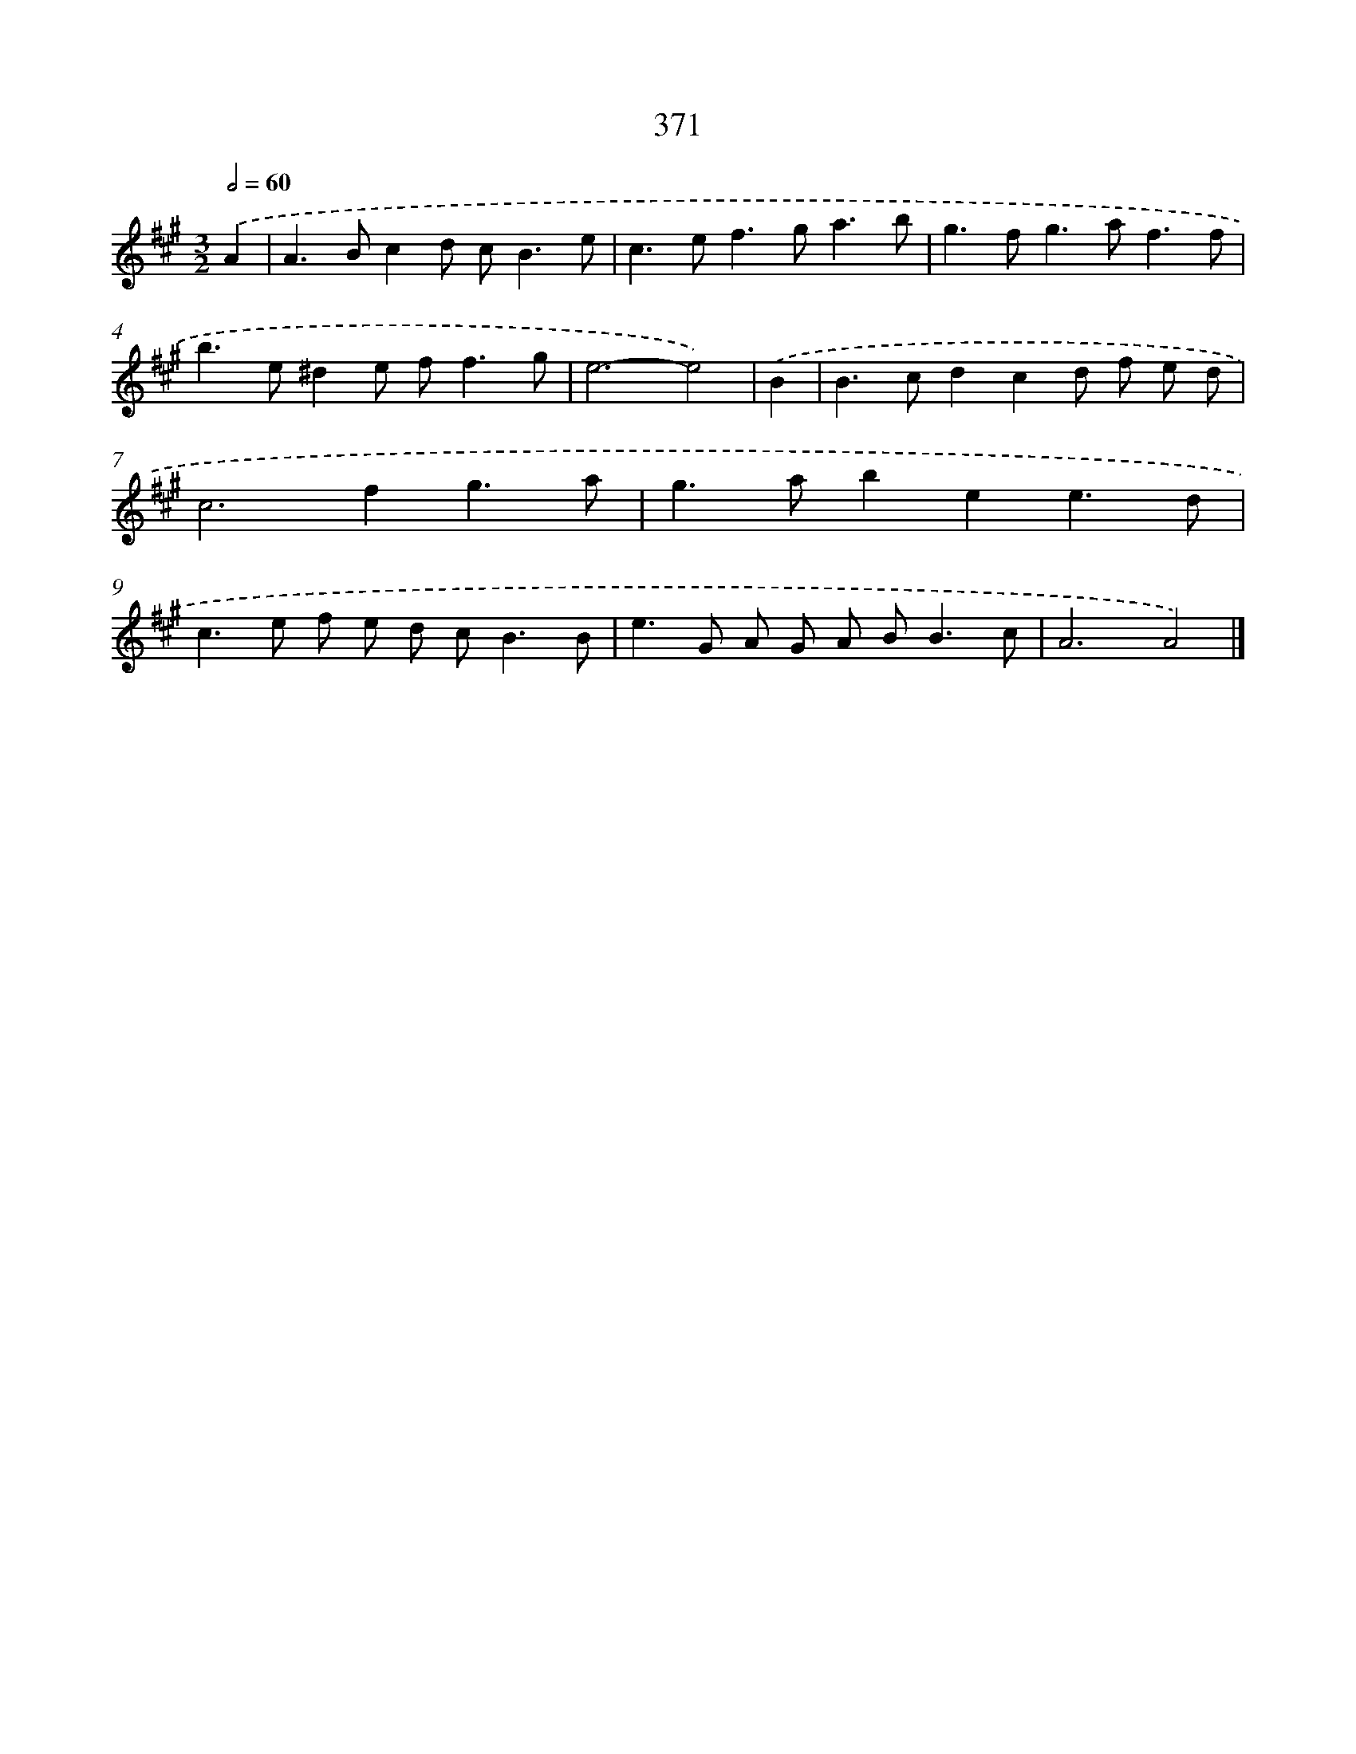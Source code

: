 X: 12075
T: 371
%%abc-version 2.0
%%abcx-abcm2ps-target-version 5.9.1 (29 Sep 2008)
%%abc-creator hum2abc beta
%%abcx-conversion-date 2018/11/01 14:37:21
%%humdrum-veritas 1910010260
%%humdrum-veritas-data 2605577415
%%continueall 1
%%barnumbers 0
L: 1/8
M: 3/2
Q: 1/2=60
K: A clef=treble
.('A2 [I:setbarnb 1]|
A2>B2c2d c2<B2e |
c2>e2f2>g2a3b |
g2>f2g2>a2f3f |
b2>e2^d2e f2<f2g |
e6-e4) |
.('B2 [I:setbarnb 6]|
B2>c2d2c2d f e d |
c4>f4g3a |
g2>a2b2e2e3d |
c2>e2 f e d c2<B2B |
e2>G2 A G A B2<B2c |
A6A4) |]
